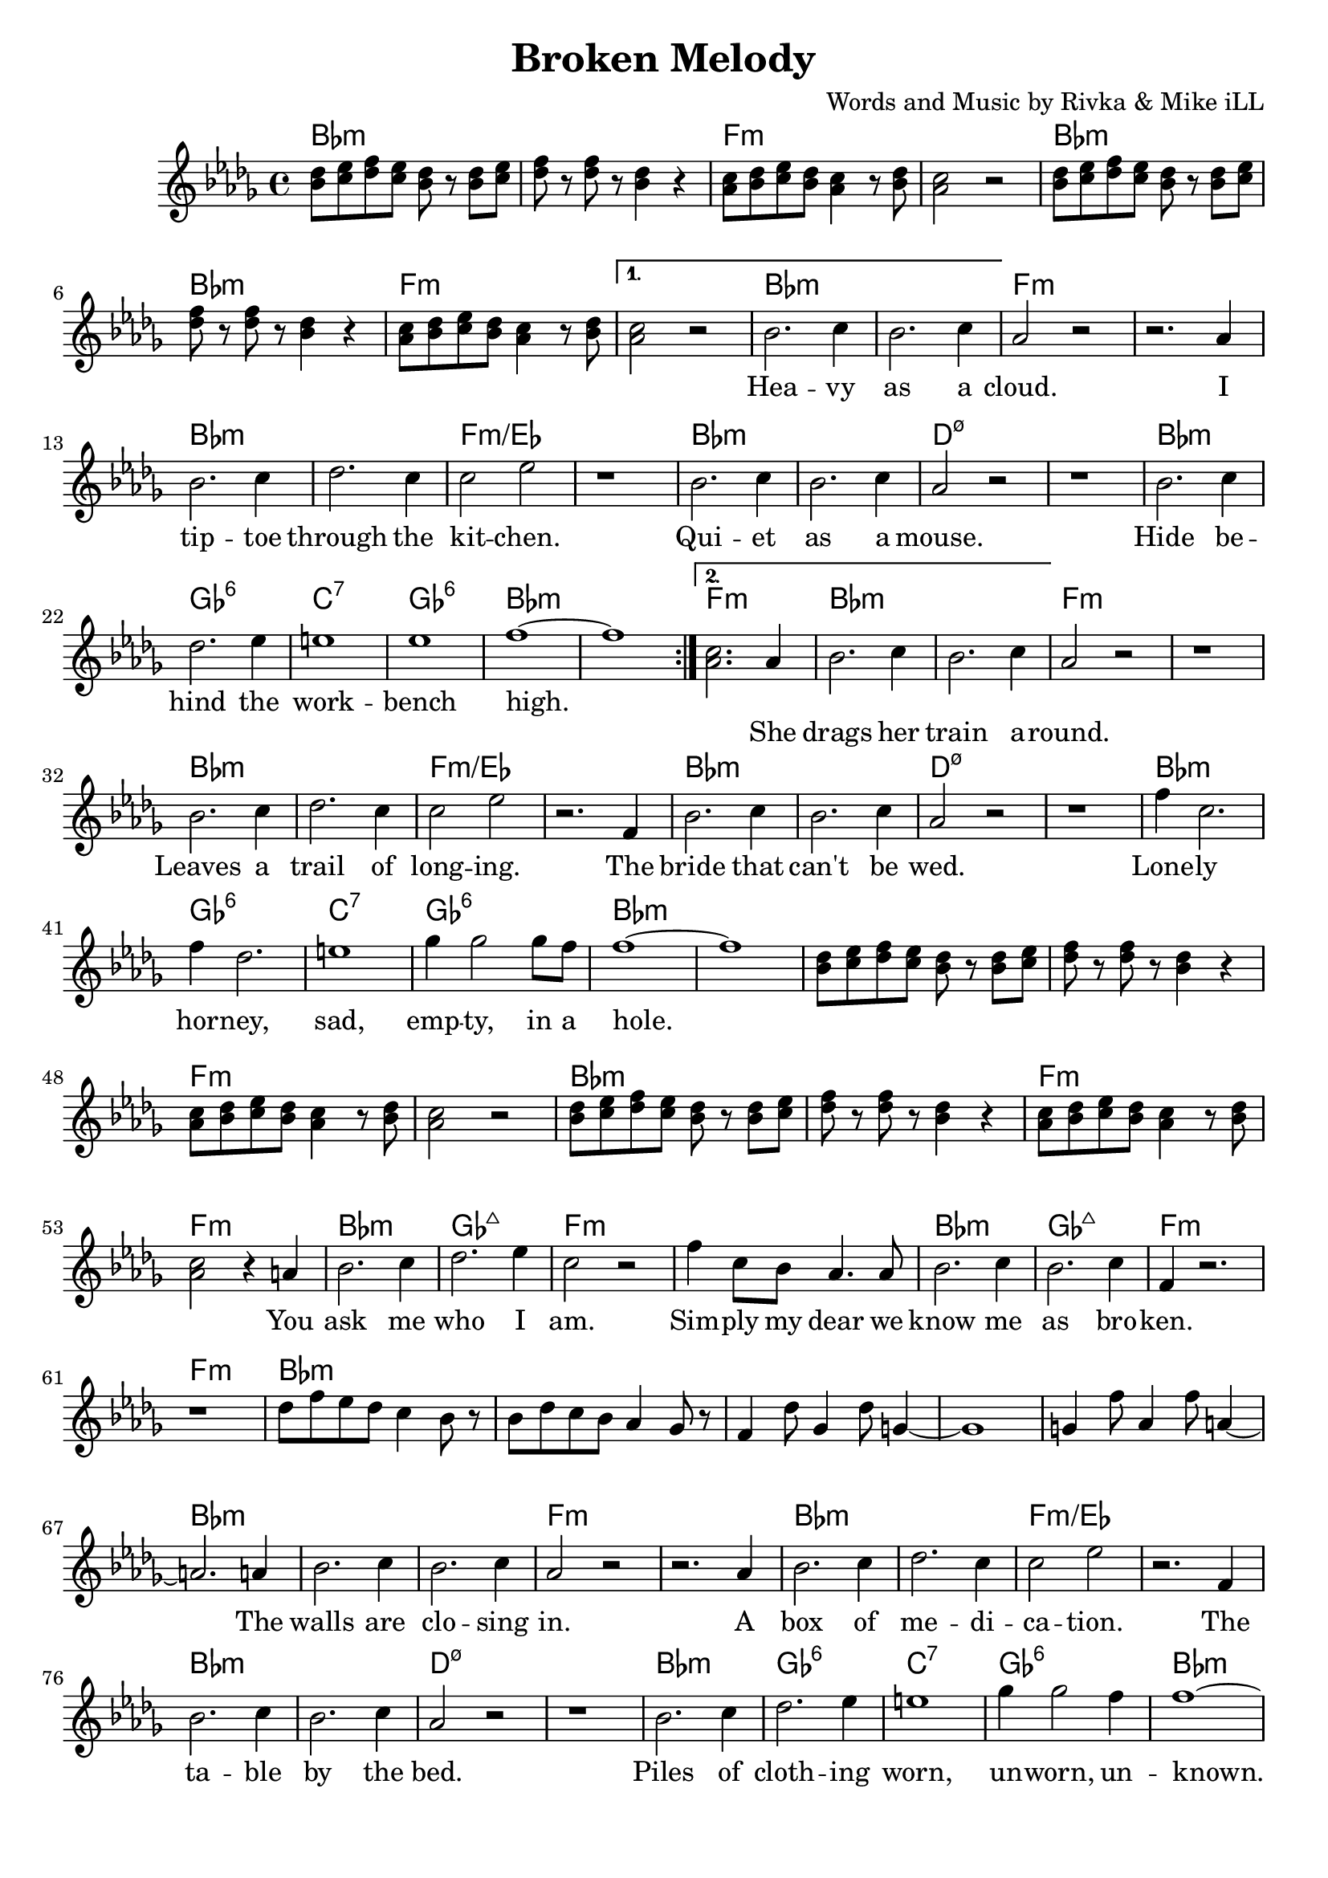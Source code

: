 \version "2.18.2"

\header {
  title = "Broken Melody"
  composer = "Words and Music by Rivka & Mike iLL"
  tagline = "Copyright R. and M. Kilmer Creative Commons Attribution-NonCommercial, BMI"
}

\paper{ print-page-number = ##f bottom-margin = 0.5\in }

bassline = \relative c {
	\clef bass
  	\key bes \minor
  	\time 4/4
  	bes4 r2. | r4 \tuplet 3/2 { f8 fis g } aes4 f |
}

melody = \relative c'' {
  \clef treble
  \key bes \minor
  \time 4/4 
  \set Score.voltaSpannerDuration = #(ly:make-moment 24/8)
	\repeat volta 2 {
		<< bes8 des >> << c ees >> << des f >> << c ees >> << bes8 des >> r << bes8 des >> << c ees >>  |
		<< des f >> r << des f >> r << bes,4 des >> r | 
		<< aes8 c >> << bes des >> << c ees >> << bes des >> << aes4 c >> r8 << bes des >> |
		<< aes2 c >> r |
		<< bes8 des >> << c ees >> << des f >> << c ees >> << bes8 des >> r << bes8 des >> << c ees >>  |
		<< des f >> r << des f >> r << bes,4 des >> r | 
		<< aes8 c >> << bes des >> << c ees >> << bes des >> << aes4 c >> r8 << bes des >> |
	}
	\alternative {
		{
			<< aes2 c >> r |
			\new Voice = "words" {
				 bes2. c4 | bes2. c4 | aes2 r | r2. aes4 |
				 bes2. c4 | des2. c4 | c2 ees | r1 |
				 bes2. c4 | bes2. c4 | aes2 r2 | r1 |
				 bes2. c4 | des2. ees4 | e1 | ees |
				 f1 ~ | f | 
			}
		}
		{
			<< aes,2. c >> 
			\new Voice = "verseTwo" {
				 aes4 |
				 bes2. c4 | bes2. c4 | aes2 r | r1 | % drags her train around
				 bes2. c4 | des2. c4 | c2 ees | r2. f,4 |
				 bes2. c4 | bes2. c4 | aes2 r2 | r1 |
				 f'4 c2. | f4 des2. | e1 | ges4 ges2 ges8 f |
				 f1~ | f | 
			  }
			  << bes,8 des >> << c ees >> << des f >> << c ees >> << bes8 des >> r << bes8 des >> << c ees >>  |
			  << des f >> r << des f >> r << bes,4 des >> r | 
			  << aes8 c >> << bes des >> << c ees >> << bes des >> << aes4 c >> r8 << bes des >> |
			  << aes2 c >> r |
			  << bes8 des >> << c ees >> << des f >> << c ees >> << bes8 des >> r << bes8 des >> << c ees >>  |
			  << des f >> r << des f >> r << bes,4 des >> r | 
			  << aes8 c >> << bes des >> << c ees >> << bes des >> << aes4 c >> r8 << bes des >> |
			  << aes2 c >> r4
			
			  \new Voice = "chorus" {
				 a4 | % You 
				 bes2. c4 | des2. ees4 | c2 r | f4 c8 bes aes4. aes8 |  % ask me who I am. ... dear we
				 bes2. c4 | bes2. c4 | f,4 r2. | r1 |
			}
			des'8 f ees des c4 bes8 r | bes8 des c bes aes4 ges8 r | f4 des'8 ges,4 des'8 g,4~ | g1 |
			g4 f'8 aes,4 f'8 a,4~ | a2. 
			\new Voice = "verseThree" {
				 a4 |
				 bes2. c4 | bes2. c4 | aes2 r | r2. aes4 |
				 bes2. c4 | des2. c4 | c2 ees | r2. f,4 |
				 bes2. c4 | bes2. c4 | aes2 r2 | r1 |
				 bes2. c4 | des2. ees4 | e1 | ges4 ges2 f4 |
				 f1 ~ | f | 
			  }
			<< bes,8 des >> << c ees >> << des f >> << c ees >> << bes8 des >> r << bes8 des >> << c ees >>  |
			  << des f >> r << des f >> r << bes,4 des >> r | 
			  << aes8 c >> << bes des >> << c ees >> << bes des >> << aes4 c >> r8 << bes des >> |
			  << aes2 c >> r |
			  << bes8 des >> << c ees >> << des f >> << c ees >> << bes8 des >> r << bes8 des >> << c ees >>  |
			  << des f >> r << des f >> r << bes,4 des >> r | 
			  << aes8 c >> << bes des >> << c ees >> << bes des >> << aes4 c >> r8 << bes des >> |
			  << aes2 c >> r4.
			\new Voice = "verseFour" {
					 bes8 |
					 bes bes bes bes bes bes r bes | bes r bes bes4 r bes8 | % live in a 
					 bes bes bes bes4 bes8 r bes | bes bes bes bes4 r bes8 | % love is
					 bes bes bes bes bes r4 bes8 | bes bes bes bes4. r8 bes | % house is 
					 bes bes bes bes bes r4 bes8 | bes bes bes bes4 r4. | % past
					 bes8 bes bes bes bes r8 bes bes | bes bes bes bes4. r8 bes |  % guilt
					 bes bes bes bes bes r4 bes8 | bes bes bes bes16 bes bes8 r4 bes8 | % age is 
					 bes8 bes bes bes bes bes r bes | bes bes bes bes4 r bes8 | % life is a melody
					 bes8 bes bes bes bes bes r bes | bes bes bes bes4 r4. % life is a melody
			  }
			  
			<< bes8 des >> << c ees >> << des f >> << c ees >> << bes8 des >> r << bes8 des >> << c ees >>  |
			  << des f >> r << des f >> r << bes,4 des >> r | 
			  << aes8 c >> << bes des >> << c ees >> << bes des >> << aes4 c >> r8 << bes des >> |
			  << aes2 c >> r |
			  << bes8 des >> << c ees >> << des f >> << c ees >> << bes8 des >> r << bes8 des >> << c ees >>  |
			  << des f >> r << des f >> r << bes,4 des >> r | 
			  << aes8 c >> << bes des >> << c ees >> << bes des >> << aes4 c >> r8 << bes des >> |
			  << aes2 c >> r4
			\new Voice = "chorusTwo" {
				 a4 | % You 
				 bes2. c4 | des2. ees4 | c2 r | f4 c8 bes aes4. aes8 |  % ask me who I am. ... dear we
				 bes2. c4 | bes2. c4 | f,4 r2. | r1 |
			}
			des'8 f ees des c4 bes8 r | bes8 des c bes aes4 ges8 r | f4 des'8 ges,4 des'8 g,4~ | g1 |
			g4 f'8 aes,4 f'8 a,4~ | a1 | a4 aes'8 bes,4 aes'8 c,4~ | c1 |
			c4 c'8 des,4 c'8 ees,4~ | ees1 |
		}
	}
}

			

% \set Score.repeatCommands = #'((volta "2, 5") end-repeat)

text =  \lyricmode {
  \set associatedVoice = "words"
	Hea -- vy as a cloud. I tip -- toe through the kit -- chen.
	Qui -- et as a mouse. Hide be -- hind the work -- bench high.
}

wordsTwo =  \lyricmode {
	\set associatedVoice = "verseTwo"
	She drags her train a -- round. Leaves a trail of long -- ing.
	The bride that can't be wed. Lone -- ly hor -- ney, sad, emp -- ty, in a 
	hole.
}

chorus =  \lyricmode {
	\set associatedVoice = "chorus"
		You ask me who I am. Sim -- ply my dear
		we know me as bro -- ken.
}

wordsThree =  \lyricmode {
	\set associatedVoice = "verseThree"
	The walls are clo -- sing in. A box of me -- di -- ca -- tion.
	The ta -- ble by the bed.
	Piles of cloth -- ing worn, un -- worn, un -- 
	known.
}

wordsFour =  \lyricmode {
	\set associatedVoice = "verseFour"
	I live in a puz -- zle box that can't be solved. 
	My love is a mons -- ter. My soul is a beast.
	The house is a pri -- son. The peo -- ple are bars.
	My past is a ri -- ver. A ri -- ver of sin.
	Guilt is a bish -- op who will ne -- ver ab -- solve.
	My age is a sen -- tence. Dis -- ease is a pen -- i -- tence.
	My life is a me -- lo -- dy that does -- n't re -- solve.
	My life is a me -- lo -- dy that does -- n't re -- solve.
}


harmonies = \chordmode {
	bes1:min | bes:min | f:min | f:min |
	bes:min | bes:min | f:min | f:min |
	bes:min | bes:min | f:min | f:min |
	bes:min | bes:min | f:min/ees | f:min/ees |
	bes:min | bes:min | d:m7.5- | d:m7.5- |
	bes:min | ges:6 | c:7 | ges:6 | 
	bes:min | bes:min |
	f:min | % second ending start
	bes:min | bes:min | f:min | f:min |
	bes:min | bes:min | f:min/ees | f:min/ees |
	bes:min | bes:min | d:m7.5- | d:m7.5- |
	bes:min | ges:6 | c:7 | ges:6 | 
	bes:min | bes:min |
	
	bes1:min | bes:min | f:min | f:min |
	bes:min | bes:min | f:min | f:min |
	
	bes:min | ges:maj7 | f:min | f:min | % Ask me who I am
	bes:min | ges:maj7 | f:min | f:min |
		
	bes:min | bes:min | bes1:min | bes:min |
	bes1:min | bes:min |
	
	bes:min | bes:min | f:min | f:min | % Table by the bed
	bes:min | bes:min | f:min/ees | f:min/ees |
	bes:min | bes:min | d:m7.5- | d:m7.5- |
	bes:min | ges:6 | c:7 | ges:6 | 
	bes:min | bes:min |
	
	bes:min | bes:min | f:min | f:min |
	bes:min | bes:min | f:min | f:min |
	
	bes:min | ges:maj7 | f:min | f:min | % I live in a puzzle box
	bes:min | ges:maj7 | f:min | f:min |
	bes:min | ges:maj7 | f:min | f:min |
	bes:min | ges:maj7 | f:min | f:min |
	
	bes:min | bes:min | f:min | f:min |
	bes:min | bes:min | f:min | f:min |
	
	bes:min | ges:maj7 | f:min | f:min | % Ask me who I am
	bes:min | ges:maj7 | f:min | f:min |
		
	bes:min | bes:min | bes1:min | bes:min |
	bes1:min | bes:min |
	bes:min | bes:min | bes1:min | bes:min |
}

\score {
  <<
    \new ChordNames {
      \set chordChanges = ##t
      \harmonies
    }
    \new Staff  {
    <<
    	\new Voice = "upper" { \melody }
    >>
  	}
  	\new Lyrics \lyricsto "words" \text
  	\new Lyrics \lyricsto "verseTwo" \wordsTwo
  	\new Lyrics \lyricsto "chorus" \chorus
  	\new Lyrics \lyricsto "verseThree" \wordsThree
  	\new Lyrics \lyricsto "verseFour" \wordsFour
  	\new Lyrics \lyricsto "chorusTwo" \chorus
  >>
  
  \layout { }
  \midi { }
}

% Additional Notes
\markup \fill-line {
"Bass theme:"
}

\new Voice = "bassline" { \bassline }
